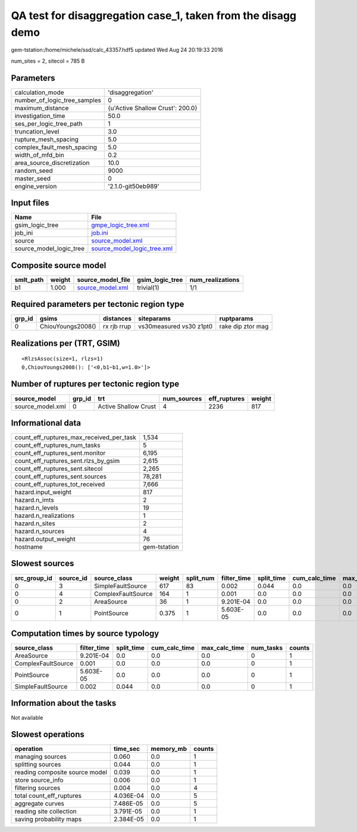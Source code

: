 QA test for disaggregation case_1, taken from the disagg demo
=============================================================

gem-tstation:/home/michele/ssd/calc_43357.hdf5 updated Wed Aug 24 20:19:33 2016

num_sites = 2, sitecol = 785 B

Parameters
----------
============================ ================================
calculation_mode             'disaggregation'                
number_of_logic_tree_samples 0                               
maximum_distance             {u'Active Shallow Crust': 200.0}
investigation_time           50.0                            
ses_per_logic_tree_path      1                               
truncation_level             3.0                             
rupture_mesh_spacing         5.0                             
complex_fault_mesh_spacing   5.0                             
width_of_mfd_bin             0.2                             
area_source_discretization   10.0                            
random_seed                  9000                            
master_seed                  0                               
engine_version               '2.1.0-git50eb989'              
============================ ================================

Input files
-----------
======================= ============================================================
Name                    File                                                        
======================= ============================================================
gsim_logic_tree         `gmpe_logic_tree.xml <gmpe_logic_tree.xml>`_                
job_ini                 `job.ini <job.ini>`_                                        
source                  `source_model.xml <source_model.xml>`_                      
source_model_logic_tree `source_model_logic_tree.xml <source_model_logic_tree.xml>`_
======================= ============================================================

Composite source model
----------------------
========= ====== ====================================== =============== ================
smlt_path weight source_model_file                      gsim_logic_tree num_realizations
========= ====== ====================================== =============== ================
b1        1.000  `source_model.xml <source_model.xml>`_ trivial(1)      1/1             
========= ====== ====================================== =============== ================

Required parameters per tectonic region type
--------------------------------------------
====== ================= =========== ======================= =================
grp_id gsims             distances   siteparams              ruptparams       
====== ================= =========== ======================= =================
0      ChiouYoungs2008() rx rjb rrup vs30measured vs30 z1pt0 rake dip ztor mag
====== ================= =========== ======================= =================

Realizations per (TRT, GSIM)
----------------------------

::

  <RlzsAssoc(size=1, rlzs=1)
  0,ChiouYoungs2008(): ['<0,b1~b1,w=1.0>']>

Number of ruptures per tectonic region type
-------------------------------------------
================ ====== ==================== =========== ============ ======
source_model     grp_id trt                  num_sources eff_ruptures weight
================ ====== ==================== =========== ============ ======
source_model.xml 0      Active Shallow Crust 4           2236         817   
================ ====== ==================== =========== ============ ======

Informational data
------------------
======================================== ============
count_eff_ruptures_max_received_per_task 1,534       
count_eff_ruptures_num_tasks             5           
count_eff_ruptures_sent.monitor          6,195       
count_eff_ruptures_sent.rlzs_by_gsim     2,615       
count_eff_ruptures_sent.sitecol          2,265       
count_eff_ruptures_sent.sources          78,281      
count_eff_ruptures_tot_received          7,666       
hazard.input_weight                      817         
hazard.n_imts                            2           
hazard.n_levels                          19          
hazard.n_realizations                    1           
hazard.n_sites                           2           
hazard.n_sources                         4           
hazard.output_weight                     76          
hostname                                 gem-tstation
======================================== ============

Slowest sources
---------------
============ ========= ================== ====== ========= =========== ========== ============= ============= =========
src_group_id source_id source_class       weight split_num filter_time split_time cum_calc_time max_calc_time num_tasks
============ ========= ================== ====== ========= =========== ========== ============= ============= =========
0            3         SimpleFaultSource  617    83        0.002       0.044      0.0           0.0           0        
0            4         ComplexFaultSource 164    1         0.001       0.0        0.0           0.0           0        
0            2         AreaSource         36     1         9.201E-04   0.0        0.0           0.0           0        
0            1         PointSource        0.375  1         5.603E-05   0.0        0.0           0.0           0        
============ ========= ================== ====== ========= =========== ========== ============= ============= =========

Computation times by source typology
------------------------------------
================== =========== ========== ============= ============= ========= ======
source_class       filter_time split_time cum_calc_time max_calc_time num_tasks counts
================== =========== ========== ============= ============= ========= ======
AreaSource         9.201E-04   0.0        0.0           0.0           0         1     
ComplexFaultSource 0.001       0.0        0.0           0.0           0         1     
PointSource        5.603E-05   0.0        0.0           0.0           0         1     
SimpleFaultSource  0.002       0.044      0.0           0.0           0         1     
================== =========== ========== ============= ============= ========= ======

Information about the tasks
---------------------------
Not available

Slowest operations
------------------
============================== ========= ========= ======
operation                      time_sec  memory_mb counts
============================== ========= ========= ======
managing sources               0.060     0.0       1     
splitting sources              0.044     0.0       1     
reading composite source model 0.039     0.0       1     
store source_info              0.006     0.0       1     
filtering sources              0.004     0.0       4     
total count_eff_ruptures       4.036E-04 0.0       5     
aggregate curves               7.486E-05 0.0       5     
reading site collection        3.791E-05 0.0       1     
saving probability maps        2.384E-05 0.0       1     
============================== ========= ========= ======